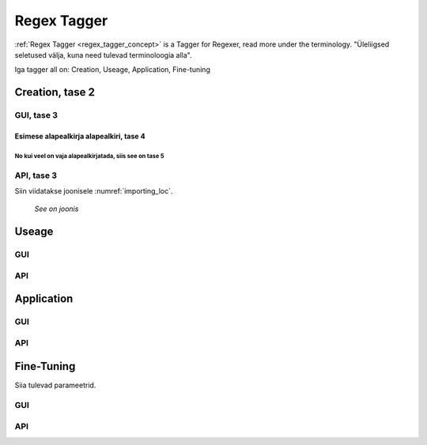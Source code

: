 #############
Regex Tagger
#############

:ref:`Regex Tagger <regex_tagger_concept>` is a Tagger for Regexer, read more under the terminology. "Üleliigsed seletused välja, kuna need tulevad terminoloogia alla".

Iga tagger all on: Creation, Useage, Application, Fine-tuning


Creation, tase 2
******************

GUI, tase 3
==============

Esimese alapealkirja alapealkiri, tase 4
-----------------------------------------

No kui veel on vaja alapealkirjatada, siis see on tase 5
^^^^^^^^^^^^^^^^^^^^^^^^^^^^^^^^^^^^^^^^^^^^^^^^^^^^^^^^^^

API, tase 3
==============


Siin viidatakse joonisele :numref:`importing_loc`.

.. _importing_loc:
.. figure:: images/dataset_importer_loc.png
	
	*See on joonis*

Useage
********

GUI
====

API
===

Application
************

GUI
====

API
===

Fine-Tuning
***********

Siia tulevad parameetrid.

GUI
====

API
===
